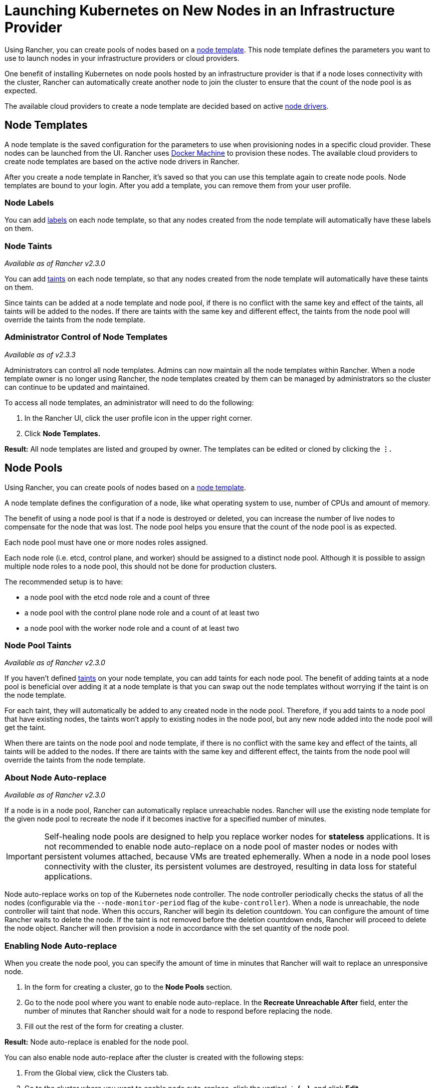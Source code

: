 = Launching Kubernetes on New Nodes in an Infrastructure Provider

Using Rancher, you can create pools of nodes based on a <<node-templates,node template>>. This node template defines the parameters you want to use to launch nodes in your infrastructure providers or cloud providers.

One benefit of installing Kubernetes on node pools hosted by an infrastructure provider is that if a node loses connectivity with the cluster, Rancher can automatically create another node to join the cluster to ensure that the count of the node pool is as expected.

The available cloud providers to create a node template are decided based on active <<node-drivers,node drivers>>.

== Node Templates

A node template is the saved configuration for the parameters to use when provisioning nodes in a specific cloud provider. These nodes can be launched from the UI. Rancher uses https://docs.docker.com/machine/[Docker Machine] to provision these nodes. The available cloud providers to create node templates are based on the active node drivers in Rancher.

After you create a node template in Rancher, it's saved so that you can use this template again to create node pools. Node templates are bound to your login. After you add a template, you can remove them from your user profile.

=== Node Labels

You can add https://kubernetes.io/docs/concepts/overview/working-with-objects/labels/[labels] on each node template, so that any nodes created from the node template will automatically have these labels on them.

=== Node Taints

_Available as of Rancher v2.3.0_

You can add https://kubernetes.io/docs/concepts/configuration/taint-and-toleration/[taints] on each node template, so that any nodes created from the node template will automatically have these taints on them.

Since taints can be added at a node template and node pool, if there is no conflict with the same key and effect of the taints, all taints will be added to the nodes. If there are taints with the same key and different effect, the taints from the node pool will override the taints from the node template.

=== Administrator Control of Node Templates

_Available as of v2.3.3_

Administrators can control all node templates. Admins can now maintain all the node templates within Rancher. When a node template owner is no longer using Rancher, the node templates created by them can be managed by administrators so the cluster can continue to be updated and maintained.

To access all node templates, an administrator will need to do the following:

. In the Rancher UI, click the user profile icon in the upper right corner.
. Click *Node Templates.*

*Result:* All node templates are listed and grouped by owner. The templates can be edited or cloned by clicking the *&#8942;.*

== Node Pools

Using Rancher, you can create pools of nodes based on a <<node-templates,node template>>.

A node template defines the configuration of a node, like what operating system to use, number of CPUs and amount of memory.

The benefit of using a node pool is that if a node is destroyed or deleted, you can increase the number of live nodes to compensate for the node that was lost. The node pool helps you ensure that the count of the node pool is as expected.

Each node pool must have one or more nodes roles assigned.

Each node role (i.e. etcd, control plane, and worker) should be assigned to a distinct node pool. Although it is possible to assign multiple node roles to a node pool, this should not be done for production clusters.

The recommended setup is to have:

* a node pool with the etcd node role and a count of three
* a node pool with the control plane node role and a count of at least two
* a node pool with the worker node role and a count of at least two

=== Node Pool Taints

_Available as of Rancher v2.3.0_

If you haven't defined https://kubernetes.io/docs/concepts/configuration/taint-and-toleration/[taints] on your node template, you can add taints for each node pool. The benefit of adding taints at a node pool is beneficial over adding it at a node template is that you can swap out the node templates without worrying if the taint is on the node template.

For each taint, they will automatically be added to any created node in the node pool. Therefore, if you add taints to a node pool that have existing nodes, the taints won't apply to existing nodes in the node pool, but any new node added into the node pool will get the taint.

When there are taints on the node pool and node template, if there is no conflict with the same key and effect of the taints, all taints will be added to the nodes. If there are taints with the same key and different effect, the taints from the node pool will override the taints from the node template.

=== About Node Auto-replace

_Available as of Rancher v2.3.0_

If a node is in a node pool, Rancher can automatically replace unreachable nodes. Rancher will use the existing node template for the given node pool to recreate the node if it becomes inactive for a specified number of minutes.

IMPORTANT: Self-healing node pools are designed to help you replace worker nodes for *stateless* applications. It is not recommended to enable node auto-replace on a node pool of master nodes or nodes with persistent volumes attached, because VMs are treated ephemerally. When a node in a node pool loses connectivity with the cluster, its persistent volumes are destroyed, resulting in data loss for stateful applications.

Node auto-replace works on top of the Kubernetes node controller. The node controller periodically checks the status of all the nodes (configurable via the `--node-monitor-period` flag of the `kube-controller`). When a node is unreachable, the node controller will taint that node. When this occurs, Rancher will begin its deletion countdown. You can configure the amount of time Rancher waits to delete the node. If the taint is not removed before the deletion countdown ends, Rancher will proceed to delete the node object. Rancher will then provision a node in accordance with the set quantity of the node pool.

=== Enabling Node Auto-replace

When you create the node pool, you can specify the amount of time in minutes that Rancher will wait to replace an unresponsive node.

. In the form for creating a cluster, go to the *Node Pools* section.
. Go to the node pool where you want to enable node auto-replace. In the *Recreate Unreachable After* field, enter the number of minutes that Rancher should wait for a node to respond before replacing the node.
. Fill out the rest of the form for creating a cluster.

*Result:* Node auto-replace is enabled for the node pool.

You can also enable node auto-replace after the cluster is created with the following steps:

. From the Global view, click the Clusters tab.
. Go to the cluster where you want to enable node auto-replace, click the vertical &#8942; *(...)*, and click *Edit.*
. In the *Node Pools* section, go to the node pool where you want to enable node auto-replace. In the *Recreate Unreachable After* field, enter the number of minutes that Rancher should wait for a node to respond before replacing the node.
. Click *Save.*

*Result:* Node auto-replace is enabled for the node pool.

=== Disabling Node Auto-replace

You can disable node auto-replace from the Rancher UI with the following steps:

. From the Global view, click the Clusters tab.
. Go to the cluster where you want to enable node auto-replace, click the vertical &#8942; *(...)*, and click *Edit.*
. In the *Node Pools* section, go to the node pool where you want to enable node auto-replace. In the *Recreate Unreachable After* field, enter 0.
. Click *Save.*

*Result:* Node auto-replace is disabled for the node pool.

== Cloud Credentials

_Available as of v2.2.0_

Node templates can use cloud credentials to store credentials for launching nodes in your cloud provider, which has some benefits:

* Credentials are stored as a Kubernetes secret, which is not only more secure, but it also allows you to edit a node template without having to enter your credentials every time.
* After the cloud credential is created, it can be re-used to create additional node templates.
* Multiple node templates can share the same cloud credential to create node pools. If your key is compromised or expired, the cloud credential can be updated in a single place, which allows all node templates that are using it to be updated at once.

NOTE: As of v2.2.0, the default `active` xref:../../../../advanced-user-guides/authentication-permissions-and-global-configuration/about-provisioning-drivers/manage-node-drivers.adoc[node drivers] and any node driver, that has fields marked as `password`, are required to use cloud credentials. If you have upgraded to v2.2.0, existing node templates will continue to work with the previous account access  information, but when you edit the node template, you will be required to create a cloud credential and the node template will start using it.

After cloud credentials are created, the user can start xref:../../../../../reference-guides/user-settings/manage-cloud-credentials.adoc[managing the cloud credentials that they created].

== Node Drivers

If you don't find the node driver that you want to use, you can see if it is available in Rancher's built-in link:../../../../advanced-user-guides/authentication-permissions-and-global-configuration/about-provisioning-drivers/manage-node-drivers.adoc#activatingdeactivating-node-drivers[node drivers and activate it], or you can link:../../../../advanced-user-guides/authentication-permissions-and-global-configuration/about-provisioning-drivers/manage-node-drivers.adoc#adding-custom-node-drivers[add your own custom node driver].
